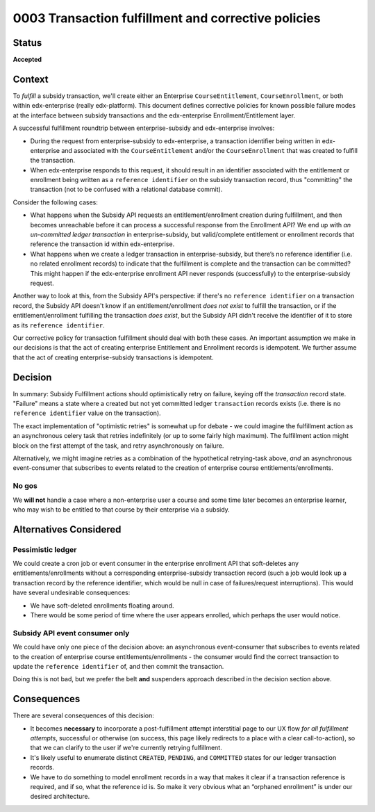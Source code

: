 0003 Transaction fulfillment and corrective policies
####################################################

Status
******

**Accepted**

Context
*******
To *fulfill* a subsidy transaction, we'll create either an Enterprise ``CourseEntitlement``,
``CourseEnrollment``, or both within edx-enterprise (really edx-platform). This document defines
corrective policies for known possible failure modes at the interface between subsidy transactions and
the edx-enterprise Enrollment/Entitlement layer.

A successful fulfillment roundtrip between enterprise-subsidy and edx-enterprise involves:

- During the request from enterprise-subsidy to edx-enterprise, a transaction identifier being written
  in edx-enterprise and associated with the ``CourseEntitlement`` and/or the ``CourseEnrollment``
  that was created to fulfill the transaction.
- When edx-enterprise responds to this request, it should result in an identifier associated with the entitlement
  or enrollment being written as a ``reference identifier`` on the subsidy transaction record, thus
  "committing" the transaction (not to be confused with a relational database commit).

Consider the following cases:

- What happens when the Subsidy API requests an entitlement/enrollment creation during fulfillment,
  and then becomes unreachable before it can process a successful response from the Enrollment API? We end up with
  *an un-committed ledger transaction* in enterprise-subsidy, but valid/complete entitlement or enrollment records
  that reference the transaction id within edx-enterprise.
- What happens when we create a ledger transaction in enterprise-subsidy, but there’s no reference identifier
  (i.e. no related enrollment records) to indicate that the fulfillment is complete and the transaction can be committed?
  This might happen if the edx-enterprise enrollment API never responds (successfully) to the enterprise-subsidy request.

Another way to look at this, from the Subsidy API's perspective: if there's no ``reference identifier`` on a transaction
record, the Subsidy API doesn't know if an entitlement/enrollment *does not exist* to fulfill the transaction, or
if the entitlement/enrollment fulfilling the transaction *does exist*, but the Subsidy API didn't receive the
identifier of it to store as its ``reference identifier``.

Our corrective policy for transaction fulfillment should deal with both these cases.
An important assumption we make in our decisions is that the act of creating enterprise Entitlement and Enrollment
records is idempotent.  We further assume that the act of creating enterprise-subsidy transactions is idempotent.

Decision
********

In summary: Subsidy Fulfillment actions should optimistically retry on failure, keying off the *transaction* record state.
"Failure" means a state where a created but not yet committed ledger ``transaction`` records exists
(i.e. there is no ``reference identifier`` value on the transaction).

The exact implementation of "optimistic retries" is somewhat up for debate - we could imagine the fulfillment action
as an asynchronous celery task that retries indefinitely (or up to some fairly high maximum).  The fulfillment action
might block on the first attempt of the task, and retry asynchronously on failure.

Alternatively, we might imagine retries as a combination of the hypothetical retrying-task above,
*and* an asynchronous event-consumer that subscribes to events related to the creation
of enterprise course entitlements/enrollments.

No gos
======
We **will not** handle a case where a non-enterprise user a course and some time later becomes an enterprise learner,
who may wish to be entitled to that course by their enterprise via a subsidy.

Alternatives Considered
***********************

Pessimistic ledger
==================
We could create a cron job or event consumer in the enterprise enrollment API that soft-deletes any entitlements/enrollments
without a corresponding enterprise-subsidy transaction record (such a job would look up a transaction record by the
reference identifier, which would be null in case of failures/request interruptions).  This would have several undesirable
consequences:

- We have soft-deleted enrollments floating around.
- There would be some period of time where the user appears enrolled, which perhaps the user would notice.

Subsidy API event consumer only
===============================
We could have only one piece of the decision above: an asynchronous event-consumer that subscribes to events
related to the creation of enterprise course entitlements/enrollments - the consumer would find the correct
transaction to update the ``reference identifier`` of, and then commit the transaction.

Doing this is not bad, but we prefer the belt **and** suspenders approach described in the decision section above.

Consequences
************
There are several consequences of this decision:

- It becomes **necessary** to incorporate a post-fulfillment attempt interstitial page to our UX flow
  *for all fulfillment attempts*, successful or otherwise (on success, this page likely redirects to a place
  with a clear call-to-action), so that we can clarify to the user if we're currently retrying fulfillment.
- It's likely useful to enumerate distinct ``CREATED``, ``PENDING``, and ``COMMITTED`` states for our ledger transaction records.
- We have to do something to model enrollment records in a way that makes it clear if a transaction reference is required,
  and if so, what the reference id is.  So make it very obvious what an “orphaned enrollment” is under our desired architecture.
